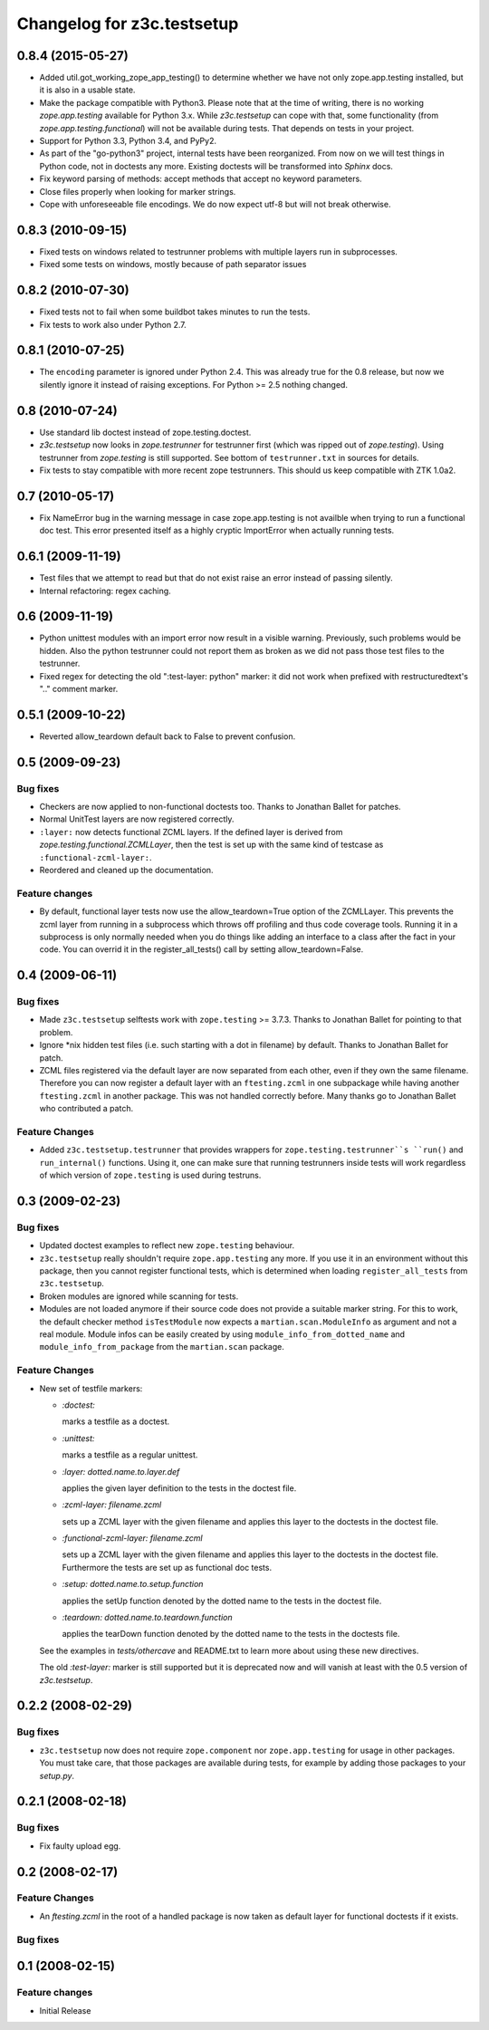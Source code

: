 Changelog for z3c.testsetup
***************************

0.8.4 (2015-05-27)
==================

- Added util.got_working_zope_app_testing() to determine whether we
  have not only zope.app.testing installed, but it is also in a
  usable state.

- Make the package compatible with Python3. Please note that at the
  time of writing, there is no working `zope.app.testing` available
  for Python 3.x. While `z3c.testsetup` can cope with that, some
  functionality (from `zope.app.testing.functional`) will not be
  available during tests. That depends on tests in your project.

- Support for Python 3.3, Python 3.4, and PyPy2.

- As part of the "go-python3" project, internal tests have been
  reorganized. From now on we will test things in Python code, not in
  doctests any more. Existing doctests will be transformed into
  `Sphinx` docs.

- Fix keyword parsing of methods: accept methods that accept no
  keyword parameters.

- Close files properly when looking for marker strings.

- Cope with unforeseeable file encodings. We do now expect utf-8 but
  will not break otherwise.


0.8.3 (2010-09-15)
==================

- Fixed tests on windows related to testrunner problems with multiple
  layers run in subprocesses.

- Fixed some tests on windows, mostly because of path separator issues


0.8.2 (2010-07-30)
==================

- Fixed tests not to fail when some buildbot takes minutes to run the
  tests.

- Fix tests to work also under Python 2.7.

0.8.1 (2010-07-25)
==================

- The ``encoding`` parameter is ignored under Python 2.4. This was
  already true for the 0.8 release, but now we silently ignore it
  instead of raising exceptions. For Python >= 2.5 nothing changed.

0.8 (2010-07-24)
================

- Use standard lib doctest instead of zope.testing.doctest.

- `z3c.testsetup` now looks in `zope.testrunner` for testrunner first
  (which was ripped out of `zope.testing`). Using testrunner from
  `zope.testing` is still supported. See bottom of ``testrunner.txt``
  in sources for details.

- Fix tests to stay compatible with more recent zope testrunners. This
  should us keep compatible with ZTK 1.0a2.

0.7 (2010-05-17)
================

- Fix NameError bug in the warning message in case zope.app.testing is not
  availble when trying to run a functional doc test. This error presented
  itself as a highly cryptic ImportError when actually running tests.

0.6.1 (2009-11-19)
==================

- Test files that we attempt to read but that do not exist raise an error
  instead of passing silently.

- Internal refactoring: regex caching.

0.6 (2009-11-19)
================

- Python unittest modules with an import error now result in a visible
  warning.  Previously, such problems would be hidden.  Also the python
  testrunner could not report them as broken as we did not pass those test
  files to the testrunner.

- Fixed regex for detecting the old ":test-layer: python" marker: it did not
  work when prefixed with restructuredtext's ".." comment marker.

0.5.1 (2009-10-22)
==================

* Reverted allow_teardown default back to False to prevent confusion.

0.5 (2009-09-23)
================

Bug fixes
---------

* Checkers are now applied to non-functional doctests too. Thanks to
  Jonathan Ballet for patches.

* Normal UnitTest layers are now registered correctly.

* ``:layer:`` now detects functional ZCML layers. If the defined layer is
  derived from `zope.testing.functional.ZCMLLayer`, then the test is
  set up with the same kind of testcase as ``:functional-zcml-layer:``.

* Reordered and cleaned up the documentation.

Feature changes
---------------

* By default, functional layer tests now use the allow_teardown=True option of
  the ZCMLLayer.  This prevents the zcml layer from running in a subprocess
  which throws off profiling and thus code coverage tools.  Running it in a
  subprocess is only normally needed when you do things like adding an
  interface to a class after the fact in your code.  You can overrid it in the
  register_all_tests() call by setting allow_teardown=False.


0.4 (2009-06-11)
================

Bug fixes
---------

* Made ``z3c.testsetup`` selftests work with ``zope.testing`` >=
  3.7.3. Thanks to Jonathan Ballet for pointing to that problem.

* Ignore \*nix hidden test files (i.e. such starting with a dot in
  filename) by default. Thanks to Jonathan Ballet for patch.

* ZCML files registered via the default layer are now separated from
  each other, even if they own the same filename. Therefore you can now
  register a default layer with an ``ftesting.zcml`` in one subpackage
  while having another ``ftesting.zcml`` in another package. This was
  not handled correctly before. Many thanks go to Jonathan Ballet who
  contributed a patch.

Feature Changes
---------------

* Added ``z3c.testsetup.testrunner`` that provides wrappers for
  ``zope.testing.testrunner``s ``run()`` and ``run_internal()``
  functions. Using it, one can make sure that running testrunners
  inside tests will work regardless of which version of
  ``zope.testing`` is used during testruns.

0.3 (2009-02-23)
================

Bug fixes
---------

* Updated doctest examples to reflect new ``zope.testing`` behaviour.

* ``z3c.testsetup`` really shouldn't require ``zope.app.testing`` any
  more. If you use it in an environment without this package, then you
  cannot register functional tests, which is determined when loading
  ``register_all_tests`` from ``z3c.testsetup``.

* Broken modules are ignored while scanning for tests.

* Modules are not loaded anymore if their source code does not provide
  a suitable marker string. For this to work, the default checker
  method ``isTestModule`` now expects a ``martian.scan.ModuleInfo`` as
  argument and not a real module. Module infos can be easily created
  by using ``module_info_from_dotted_name`` and
  ``module_info_from_package`` from the ``martian.scan`` package.

Feature Changes
---------------

* New set of testfile markers:

  - `:doctest:`

    marks a testfile as a doctest.

  - `:unittest:`

    marks a testfile as a regular unittest.

  - `:layer: dotted.name.to.layer.def`

    applies the given layer definition to the tests in the doctest
    file.

  - `:zcml-layer: filename.zcml`

    sets up a ZCML layer with the given filename and applies this
    layer to the doctests in the doctest file.

  - `:functional-zcml-layer: filename.zcml`

    sets up a ZCML layer with the given filename and applies this
    layer to the doctests in the doctest file. Furthermore the tests
    are set up as functional doc tests.

  - `:setup: dotted.name.to.setup.function`

    applies the setUp function denoted by the dotted name to the tests
    in the doctest file.

  - `:teardown: dotted.name.to.teardown.function`

    applies the tearDown function denoted by the dotted name to the
    tests in the doctests file.

  See the examples in `tests/othercave` and README.txt to learn more
  about using these new directives.

  The old `:test-layer:` marker is still supported but it is
  deprecated now and will vanish at least with the 0.5 version of
  `z3c.testsetup`.


0.2.2 (2008-02-29)
==================

Bug fixes
---------

* ``z3c.testsetup`` now does not require ``zope.component`` nor
  ``zope.app.testing`` for usage in other packages. You must take
  care, that those packages are available during tests, for example by
  adding those packages to your `setup.py`.

0.2.1 (2008-02-18)
==================

Bug fixes
---------

* Fix faulty upload egg.


0.2 (2008-02-17)
================

Feature Changes
---------------

* An `ftesting.zcml` in the root of a handled package is now taken as
  default layer for functional doctests if it exists.

Bug fixes
---------


0.1 (2008-02-15)
================

Feature changes
---------------

- Initial Release
